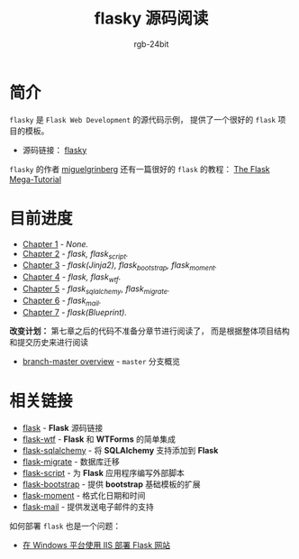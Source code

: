 #+TITLE:      flasky 源码阅读
#+AUTHOR:     rgb-24bit
#+EMAIL:      rgb-24bit@foxmail.com

* 简介
  ~flasky~ 是 ~Flask Web Development~ 的源代码示例， 提供了一个很好的 ~flask~ 项目的模板。

  + 源码链接： [[https://github.com/miguelgrinberg/flasky][flasky]]
  
  ~flasky~ 的作者 [[https://github.com/miguelgrinberg][miguelgrinberg]] 还有一篇很好的 ~flask~ 的教程： [[https://blog.miguelgrinberg.com/post/the-flask-mega-tutorial-part-i-hello-world][The Flask Mega-Tutorial]]

* 目前进度
  + [[file:chapter-1.org][Chapter 1]] - /None./
  + [[file:chapter-2.org][Chapter 2]] - /flask, flask_script./
  + [[file:chapter-3.org][Chapter 3]] - /flask(Jinja2), flask_bootstrap, flask_moment./
  + [[file:chapter-4.org][Chapter 4]] - /flask, flask_wtf./
  + [[file:chapter-5.org][Chapter 5]] - /flask_sqlalchemy, flask_migrate./
  + [[file:chapter-6.org][Chapter 6]] - /flask_mail./
  + [[file:chapter-7.org][Chapter 7]] - /flask(Blueprint)./

  *改变计划：* 第七章之后的代码不准备分章节进行阅读了， 而是根据整体项目结构和提交历史来进行阅读
  
  + [[file:master.org][branch-master overview]] - ~master~ 分支概览

* 相关链接
  + [[https://github.com/pallets/flask][flask]] - *Flask* 源码链接
  + [[https://github.com/lepture/flask-wtf][flask-wtf]] - *Flask* 和 *WTForms* 的简单集成
  + [[https://github.com/mitsuhiko/flask-sqlalchemy][flask-sqlalchemy]] - 将 *SQLAlchemy* 支持添加到 *Flask*
  + [[https://github.com/miguelgrinberg/Flask-Migrate][flask-migrate]] - 数据库迁移
  + [[https://github.com/smurfix/flask-script][flask-script]] - 为 *Flask* 应用程序编写外部脚本
  + [[https://github.com/mbr/flask-bootstrap][flask-bootstrap]] - 提供 *bootstrap* 基础模板的扩展
  + [[https://github.com/miguelgrinberg/Flask-Moment][flask-moment]] - 格式化日期和时间
  + [[https://github.com/mattupstate/flask-mail][flask-mail]] - 提供发送电子邮件的支持

  如何部署 ~flask~ 也是一个问题：
  + [[https://segmentfault.com/a/1190000008909201][在 Windows 平台使用 IIS 部署 Flask 网站]]

